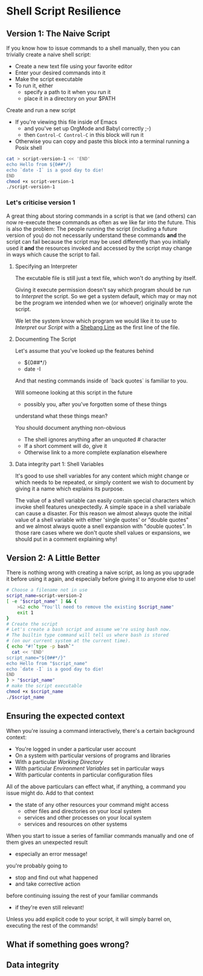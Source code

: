 * Shell Script Resilience

** Version 1: The Naive Script

If you know how to issue commands to a shell manually, then you can trivially
create a naive shell script:
- Create a new text file using your favorite editor
- Enter your desired commands into it
- Make the script executable
- To run it, either
	- specify a path to it when you run it
	- place it in a directory on your $PATH

Create and run a new script
- If you're viewing this file inside of Emacs
  - and you've set up OrgMode and Babyl correctly ;-)
  - then =Control-C Control-C= in this block will run it
- Otherwise you can copy and paste this block into a terminal
  running a Posix shell

#+begin_src sh :results output
cat > script-version-1 << 'END'
echo Hello from ${0##*/}
echo `date -I` is a good day to die!
END
chmod +x script-version-1
./script-version-1
#+end_src

#+RESULTS:
: Hello from script-version-1
: 2022-10-18 is a good day to die!

*** Let's criticise version 1

A great thing about storing commands in a script is that we (and others) can now
re-execute these commands as often as we like far into the future. This is also
the problem: The people running the script (including a future version of you)
do not necessarily understand these commands *and* the script can fail because
the script may be used differently than you initially used it *and* the
resources invoked and accessed by the script may change in ways which cause the
script to fail.

**** Specifying an Interpreter
The excutable file is still just a text file, which won't do anything by itself.

Giving it execute permission doesn't say which program should be run to
/Interpret/ the script. So we get a system default, which may or may not be the
program we intended when we (or whoever) originally wrote the script.

We let the system know which program we would like it to use to /Interpret/ our
/Script/ with a [[https://en.wikipedia.org/wiki/Shebang_(Unix)][Shebang Line]] as the first line of the file.
**** Documenting The Script
Let's assume that you've looked up the features behind
- ${0##*/}
- date -I
And that nesting commands inside of `back quotes` is familiar to you.

Will someone looking at this script in the future
- possibly you, after you've forgotten some of these things
understand what these things mean?

You should document anything non-obvious
- The shell ignores anything after an unquoted # character
- If a short comment will do, give it
- Otherwise link to a more complete explanation elsewhere
**** Data integrity part 1: Shell Variables
It's good to use shell variables for any content which might change or which
needs to be repeated, or simply content we wish to document by giving it a name
which explains its purpose.

The value of a shell variable can easily contain special characters which invoke
shell features unexpectedly. A simple space in a shell variabale can cause a
disaster. For this reason we almost always quote the initial value of a shell
variable with either 'single quotes' or "double quotes" and we almost always
quote a snell expansion with "double quotes". In those rare cases where we don't
quote shell values or expansions, we should put in a comment explaining why!


** Version 2: A Little Better

There is nothing wrong with creating a naive script, as long as you upgrade it before using it again, and especially before giving it to anyone else to use!

#+begin_src bash :results output
# Choose a filename not in use
script_name=script-version-2
[ -e "$script_name" ] && {
    >&2 echo "You'll need to remove the existing $script_name"
    exit 1
}
# Create the script
# Let's create a bash script and assume we're using bash now.
# The builtin type command will tell us where bash is stored
# (on our current system at the current time).
{ echo "#!`type -p bash`"
  cat << 'END'
script_name="${0##*/}"
echo Hello from "$script_name"
echo `date -I` is a good day to die!
END
} > "$script_name"
# make the script executable
chmod +x $script_name
./$script_name
#+end_src

#+RESULTS:
: Hello from script-version-2
: 2022-10-18 is a good day to die!

** Ensuring the expected context
When you're issuing a command interactively, there's a certain background
context:
- You're logged in under a particular user account
- On a system with particular versions of programs and libraries
- With a particular /Working Directory/
- With particular /Environment Variables/ set in particular ways
- With particular contents in particular configuration files 

All of the above particulars can effect what, if anything, a command
you issue might do.  Add to that context
- the state of any other resources your command might access
	- other files and directories on your local system
	- services and other processes on your local system
	- services and resources on other systems

When you start to issue a series of familiar commands manually and one
of them gives an unexpected result
- especially an error message!
you're probably going to
- stop and find out what happened
- and take corrective action
before continuing issuing the rest of your familiar commands
- if they're even still relevant!

Unless you add explicit code to your script, it will simply barrel on, executing
the rest of the commands!

** What if something goes wrong?
** Data integrity
